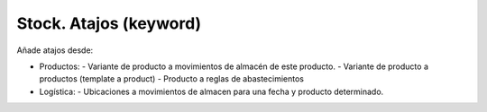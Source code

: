 =======================
Stock. Atajos (keyword)
=======================

Añade atajos desde:

* Productos:
  - Variante de producto a movimientos de almacén de este producto.
  - Variante de producto a productos (template a product)
  - Producto a reglas de abastecimientos
* Logística:
  - Ubicaciones a movimientos de almacen para una fecha y producto determinado.
